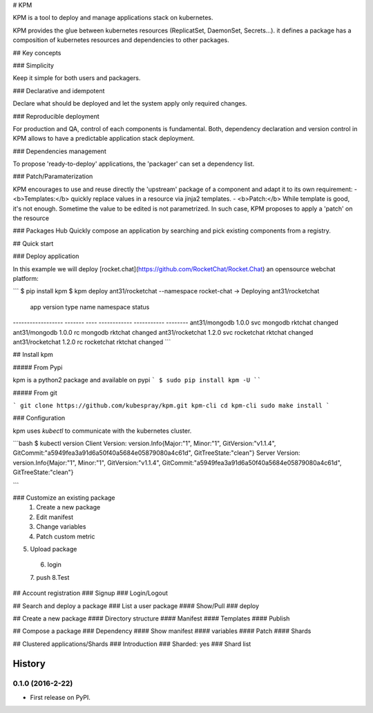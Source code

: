 # KPM

KPM is a tool to deploy and manage applications stack on kubernetes.

KPM provides the glue between kubernetes resources (ReplicatSet, DaemonSet, Secrets...). it defines a package has a composition of kubernetes resources and dependencies to other packages.

## Key concepts

### Simplicity

Keep it simple for both users and packagers.

### Declarative and idempotent

Declare what should be deployed and let the system apply only required changes.

### Reproducible deployment

For production and QA, control of each components is fundamental.
Both, dependency declaration and version control in KPM allows to have a predictable application stack deployment.

### Dependencies management

To propose 'ready-to-deploy' applications, the 'packager' can set a dependency list.

### Patch/Paramaterization

KPM encourages to use and reuse directly the 'upstream' package of a component and adapt it to its own requirement:
- <b>Templates:</b> quickly replace values in a resource via jinja2 templates.
- <b>Patch:</b>  While template is good, it's not enough. Sometime the value to be edited is not parametrized. In such case, KPM proposes to apply a 'patch' on the resource

### Packages Hub
Quickly compose an application by searching and pick existing components from a registry.

## Quick start

### Deploy application

In this example we will deploy [rocket.chat](https://github.com/RocketChat/Rocket.Chat) an opensource webchat platform:

```
$ pip install kpm
$ kpm deploy ant31/rocketchat --namespace rocket-chat
-> Deploying ant31/rocketchat
 app               version type  name         namespace   status
------------------ ------- ---- ------------ ----------- --------
ant31/mongodb       1.0.0   svc  mongodb      rktchat     changed
ant31/mongodb       1.0.0   rc   mongodb      rktchat     changed
ant31/rocketchat    1.2.0   svc  rocketchat   rktchat     changed
ant31/rocketchat    1.2.0   rc   rocketchat   rktchat     changed
```

## Install kpm

##### From Pypi

kpm is a python2 package and available on pypi
```
$ sudo pip install kpm -U
````

##### From git

```
git clone https://github.com/kubespray/kpm.git kpm-cli
cd kpm-cli
sudo make install
```

### Configuration

kpm uses `kubectl` to communicate with the kubernetes cluster.

```bash
$ kubectl version
Client Version: version.Info{Major:"1", Minor:"1", GitVersion:"v1.1.4", GitCommit:"a5949fea3a91d6a50f40a5684e05879080a4c61d", GitTreeState:"clean"}
Server Version: version.Info{Major:"1", Minor:"1", GitVersion:"v1.1.4", GitCommit:"a5949fea3a91d6a50f40a5684e05879080a4c61d", GitTreeState:"clean"}

```

### Customize an existing package
 1. Create a new package
 2. Edit manifest
 3. Change variables
 4. Patch custom metric
5. Upload package
 6.  login
 7.  push
 8.Test

## Account registration
### Signup
### Login/Logout

## Search and deploy a package
### List a user package
#### Show/Pull
### deploy

## Create a new package
#### Directory structure
#### Manifest
#### Templates
#### Publish

## Compose a package
### Dependency
#### Show manifest
#### variables
#### Patch
#### Shards

## Clustered applications/Shards
### Introduction
### Sharded: yes
### Shard list


=======
History
=======

0.1.0 (2016-2-22)
------------------

* First release on PyPI.



